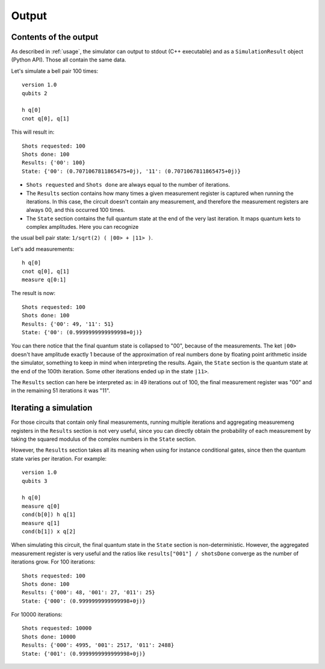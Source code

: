 ======
Output
======

Contents of the output
----------------------

As described in :ref:`usage`, the simulator can output to stdout (C++ executable) and as a ``SimulationResult`` object (Python API).
Those all contain the same data.

Let's simulate a bell pair 100 times:

::

    version 1.0
    qubits 2

    h q[0] 
    cnot q[0], q[1]


This will result in:

::

    Shots requested: 100
    Shots done: 100
    Results: {'00': 100}
    State: {'00': (0.7071067811865475+0j), '11': (0.7071067811865475+0j)}


- ``Shots requested`` and ``Shots done`` are always equal to the number of iterations.
- The ``Results`` section contains how many times a given measurement register is captured when running the iterations. In this case, the circuit doesn't contain any measurement, and therefore the measurement registers are always 00, and this occurred 100 times.
- The ``State`` section contains the full quantum state at the end of the very last iteration. It maps quantum kets to complex amplitudes. Here you can recognize
the usual bell pair state: ``1/sqrt(2) ( |00> + |11> )``.


Let's add measurements:

::

    h q[0] 
    cnot q[0], q[1]
    measure q[0:1]


The result is now:

::

    Shots requested: 100
    Shots done: 100
    Results: {'00': 49, '11': 51}
    State: {'00': (0.9999999999999998+0j)}


You can there notice that the final quantum state is collapsed to "00", because of the measurements. The ket ``|00>`` doesn't have amplitude exactly 1 because of the
approximation of real numbers done by floating point arithmetic inside the simulator, something to keep in mind when interpreting the results.
Again, the ``State`` section is the quantum state at the end of the 100th iteration. Some other iterations ended up in the state ``|11>``.

The ``Results`` section can here be interpreted as: in 49 iterations out of 100, the final measurement register was "00" and in the remaining 51 iterations
it was "11".


Iterating a simulation
----------------------

For those circuits that contain only final measurements, running multiple iterations and aggregating measuremeng registers in the ``Results`` section is not very useful, since you can directly obtain the
probability of each measurement by taking the squared modulus of the complex numbers in the ``State`` section.

However, the ``Results`` section takes all its meaning when using for instance conditional gates, since then the quantum state varies per iteration.
For example:

::
    
    version 1.0
    qubits 3

    h q[0]
    measure q[0]
    cond(b[0]) h q[1]
    measure q[1]
    cond(b[1]) x q[2]


When simulating this circuit, the final quantum state in the ``State`` section is non-deterministic. However, the aggregated measurement register is very useful and the ratios like
``results["001"] / shotsDone`` converge as the number of iterations grow.
For 100 iterations:

::

    Shots requested: 100
    Shots done: 100
    Results: {'000': 48, '001': 27, '011': 25}
    State: {'000': (0.9999999999999998+0j)}

For 10000 iterations:

::

    Shots requested: 10000
    Shots done: 10000
    Results: {'000': 4995, '001': 2517, '011': 2488}
    State: {'001': (0.9999999999999998+0j)}